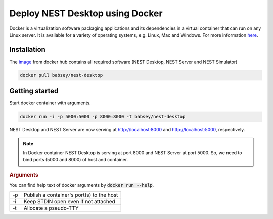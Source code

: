 Deploy NEST Desktop using Docker
================================


Docker is a virtualization software packaging applications and its dependencies in a virtual container that can run on any Linux server.
It is available for a variety of operating systems, e.g. Linux, Mac and Windows. For more information `here <https://www.docker.com/resources/what-container>`__.


Installation
------------
The `image <https://hub.docker.com/r/babsey/nest-desktop>`__ from docker hub contains all required software (NEST Desktop, NEST Server and NEST Simulator)

.. code-block:: bash

   docker pull babsey/nest-desktop


Getting started
---------------

Start docker container with arguments.

.. code-block:: bash

   docker run -i -p 5000:5000 -p 8000:8000 -t babsey/nest-desktop

NEST Desktop and NEST Server are now serving at http://localhost:8000 and http://localhost:5000, respectively.

.. note::

   In Docker container NEST Desktop is serving at port 8000 and NEST Server at port 5000.
   So, we need to bind ports (5000 and 8000) of host and container.


.. rubric:: Arguments

You can find help text of docker arguments by :code:`docker run --help`.

+----+-------------------------------------------+
| -p | Publish a container's port(s) to the host |
+----+-------------------------------------------+
| -i | Keep STDIN open even if not attached      |
+----+-------------------------------------------+
| -t | Allocate a pseudo-TTY                     |
+----+-------------------------------------------+

